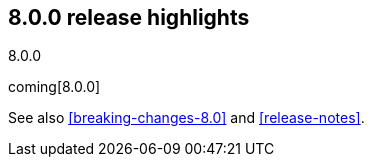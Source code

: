 [[release-highlights-8.0.0]]
== 8.0.0 release highlights
++++
<titleabbrev>8.0.0</titleabbrev>
++++

coming[8.0.0]

See also <<breaking-changes-8.0>> and <<release-notes>>.